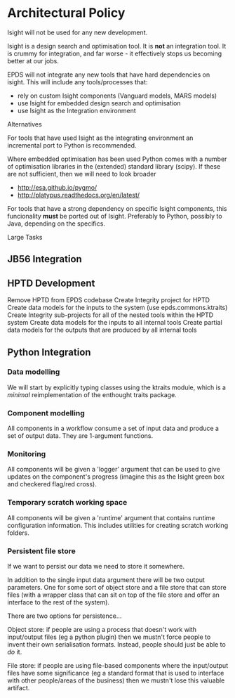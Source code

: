 * Architectural Policy

Isight will not be used for any new development.

Isight is a design search and optimisation tool. It is *not* an
integration tool. It is crummy for integration, and far worse - it
effectively stops us becoming better at our jobs.

EPDS will not integrate any new tools that have hard dependencies on
isight. This will include any tools/processes that:
+ rely on custom Isight components (Vanguard models, MARS models)
+ use Isight for embedded design search and optimisation
+ use Isight as the Integration environment

Alternatives

For tools that have used Isight as the integrating environment an
incremental port to Python is recommended.

Where embedded optimisation has been used Python comes with a number
of optimisation libraries in the (extended) standard library
(scipy). If these are not sufficient, then we will need to look
broader
+ http://esa.github.io/pygmo/
+ http://platypus.readthedocs.org/en/latest/


For tools that have a strong dependency on specific Isight
components, this funcionality *must* be ported out of
Isight. Preferably to Python, possibly to Java, depending on the
specifics.


Large Tasks

** JB56 Integration

** HPTD Development

Remove HPTD from EPDS codebase
Create Integrity project for HPTD
Create data models for the inputs to the system (use epds.commons.ktraits)
Create Integrity sub-projects for all of the nested tools within the
HPTD system
Create data models for the inputs to all internal tools
Create partial data models for the outputs that are produced by all
internal tools

** Python Integration

*** Data modelling

We will start by explicitly typing classes using the ktraits module,
which is a /minimal/ reimplementation of the enthought traits package.

*** Component modelling

All components in a workflow consume a set of input data and produce a
set of output data. They are 1-argument functions.

*** Monitoring

All components will be given a 'logger' argument that can be used to
give updates on the component's progress (imagine this as the Isight
green box and checkered flag/red cross).

*** Temporary scratch working space

All components will be given a 'runtime' argument that contains
runtime configuration information. This includes utilities for
creating scratch working folders.

*** Persistent file store

If we want to persist our data we need to store it somewhere.

In addition to the single input data argument there will be two
output parameters. One for some sort of object store and a file store
that can store files (with a wrapper class that can sit on top of the
file store and offer an interface to the rest of the system).

There are two options for persistence...

Object store: if people are using a process that doesn't work with
input/output files (eg a python plugin) then we mustn't force people
to invent their own serialisation formats. Instead, people should
just be able to /do/ it.

File store: if people are using file-based components where the
input/output files have some significance (eg a standard format that
is used to interface with other people/areas of the business) then we
mustn't lose this valuable artifact.
